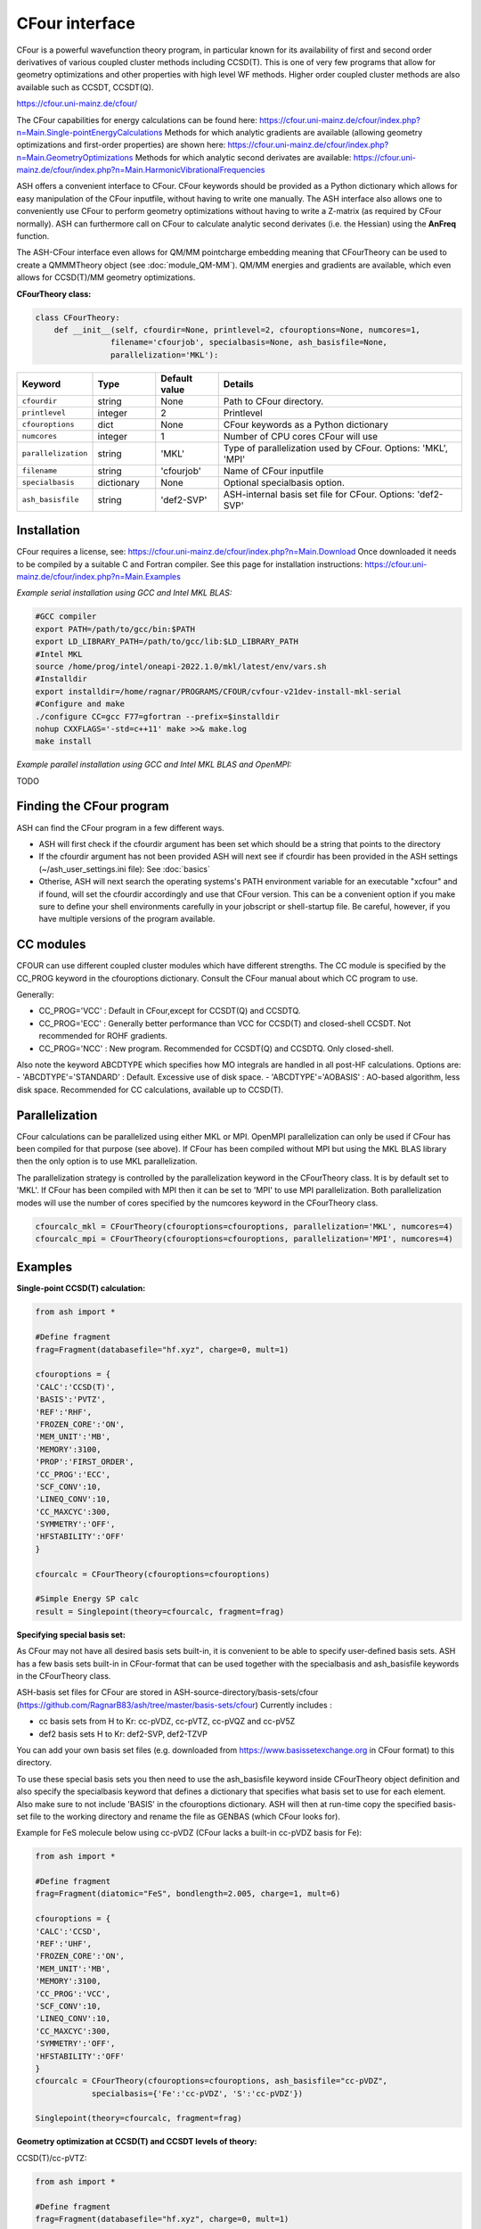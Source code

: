 CFour interface
======================================

CFour is a powerful wavefunction theory program, in particular known for its availability of first and second order
derivatives of various coupled cluster methods including CCSD(T). 
This is one of very few programs that allow for geometry optimizations and other properties with high level WF methods.
Higher order coupled cluster methods are also available such as CCSDT, CCSDT(Q).

https://cfour.uni-mainz.de/cfour/

The CFour capabilities for energy calculations can be found here:
https://cfour.uni-mainz.de/cfour/index.php?n=Main.Single-pointEnergyCalculations
Methods for which analytic gradients are available (allowing geometry optimizations and first-order properties) are shown here:
https://cfour.uni-mainz.de/cfour/index.php?n=Main.GeometryOptimizations
Methods for which analytic second derivates are available:
https://cfour.uni-mainz.de/cfour/index.php?n=Main.HarmonicVibrationalFrequencies


ASH offers a convenient interface to CFour. CFour keywords should be provided as a Python dictionary
which allows for easy manipulation of the CFour inputfile, without having to write one manually.
The ASH interface also allows one to conveniently use CFour to perform geometry optimizations without having to write a Z-matrix (as required by CFour normally).
ASH can furthermore call on CFour to calculate analytic second derivates (i.e. the Hessian) using the **AnFreq** function.

The ASH-CFour interface even allows for QM/MM pointcharge embedding meaning that CFourTheory can be used to create a QMMMTheory object (see :doc:`module_QM-MM`).
QM/MM energies and gradients are available, which even allows for CCSD(T)/MM geometry optimizations. 

**CFourTheory class:**

.. code-block:: python

  class CFourTheory:
      def __init__(self, cfourdir=None, printlevel=2, cfouroptions=None, numcores=1,
                  filename='cfourjob', specialbasis=None, ash_basisfile=None,
                  parallelization='MKL'):

.. list-table::
   :widths: 15 15 15 60
   :header-rows: 1

   * - Keyword
     - Type
     - Default value
     - Details
   * - ``cfourdir``
     - string
     - None
     - Path to CFour directory.
   * - ``printlevel``
     - integer
     - 2
     - Printlevel
   * - ``cfouroptions``
     - dict
     - None
     - CFour keywords as a Python dictionary 
   * - ``numcores``
     - integer
     - 1
     - Number of CPU cores CFour will use
   * - ``parallelization``
     - string
     - 'MKL'
     - Type of parallelization used by CFour. Options: 'MKL', 'MPI'
   * - ``filename``
     - string
     - 'cfourjob'
     - Name of CFour inputfile
   * - ``specialbasis``
     - dictionary
     - None
     - Optional specialbasis option.
   * - ``ash_basisfile``
     - string
     - 'def2-SVP'
     - ASH-internal basis set file for CFour. Options: 'def2-SVP'

######################################################
Installation
######################################################

CFour requires a license, see: https://cfour.uni-mainz.de/cfour/index.php?n=Main.Download
Once downloaded it needs to be compiled by a suitable C and Fortran compiler.
See this page for installation instructions: https://cfour.uni-mainz.de/cfour/index.php?n=Main.Examples


*Example serial installation using GCC and Intel MKL BLAS:*

.. code-block:: text

  #GCC compiler
  export PATH=/path/to/gcc/bin:$PATH
  export LD_LIBRARY_PATH=/path/to/gcc/lib:$LD_LIBRARY_PATH
  #Intel MKL
  source /home/prog/intel/oneapi-2022.1.0/mkl/latest/env/vars.sh
  #Installdir
  export installdir=/home/ragnar/PROGRAMS/CFOUR/cvfour-v21dev-install-mkl-serial
  #Configure and make
  ./configure CC=gcc F77=gfortran --prefix=$installdir
  nohup CXXFLAGS='-std=c++11' make >>& make.log
  make install

*Example parallel installation using GCC and Intel MKL BLAS and OpenMPI:*

TODO

################################
Finding the CFour program
################################

ASH can find the CFour program in a few different ways.

- ASH will first check if the cfourdir argument has been set which should be a string that points to the directory
- If the cfourdir argument has not been provided ASH will next see if cfourdir has been provided in the ASH settings (~/ash_user_settings.ini file): See :doc:`basics`
- Otherise, ASH will next search the operating systems's PATH environment variable for an executable "xcfour" and if found, will set the cfourdir accordingly and use that CFour version.  This can be a convenient option if you make sure to define your shell environments carefully in your jobscript or shell-startup file. Be careful, however, if you have multiple versions of the program available.

################################
CC modules
################################

CFOUR can use different coupled cluster modules which have different strengths.
The CC module is specified by the CC_PROG keyword in the cfouroptions dictionary.
Consult the CFour manual about which CC program to use.

Generally:

- CC_PROG='VCC' : Default in CFour,except for CCSDT(Q) and CCSDTQ.
- CC_PROG='ECC' : Generally better performance than VCC for CCSD(T) and closed-shell CCSDT. Not recommended for ROHF gradients.
- CC_PROG='NCC' : New program. Recommended for CCSDT(Q) and CCSDTQ. Only closed-shell.

Also note the keyword ABCDTYPE which specifies how MO integrals are handled in all post-HF calculations.
Options are:
- 'ABCDTYPE'='STANDARD' : Default. Excessive use of disk space.
- 'ABCDTYPE'='AOBASIS' : AO-based algorithm, less disk space. Recommended for CC calculations, available up to CCSD(T).


######################################################
Parallelization
######################################################

CFour calculations can be parallelized using either MKL or MPI.
OpenMPI parallelization can only be used if CFour has been compiled for that purpose (see above).
If CFour has been compiled without MPI but using the MKL BLAS library then the only option is to use MKL parallelization.

The parallelization strategy is controlled by the parallelization keyword in the CFourTheory class.
It is by default set to 'MKL'. If CFour has been compiled with MPI then it can be set to 'MPI' to use MPI parallelization.
Both parallelization modes will use the number of cores specified by the numcores keyword in the CFourTheory class.

.. code-block:: python

  cfourcalc_mkl = CFourTheory(cfouroptions=cfouroptions, parallelization='MKL', numcores=4)
  cfourcalc_mpi = CFourTheory(cfouroptions=cfouroptions, parallelization='MPI', numcores=4)

######################################################
Examples
######################################################

**Single-point CCSD(T) calculation:**

.. code-block:: python

    from ash import *

    #Define fragment
    frag=Fragment(databasefile="hf.xyz", charge=0, mult=1)

    cfouroptions = {
    'CALC':'CCSD(T)',
    'BASIS':'PVTZ',
    'REF':'RHF',
    'FROZEN_CORE':'ON',
    'MEM_UNIT':'MB',
    'MEMORY':3100,
    'PROP':'FIRST_ORDER',
    'CC_PROG':'ECC',
    'SCF_CONV':10,
    'LINEQ_CONV':10,
    'CC_MAXCYC':300,
    'SYMMETRY':'OFF',
    'HFSTABILITY':'OFF'
    }

    cfourcalc = CFourTheory(cfouroptions=cfouroptions)

    #Simple Energy SP calc
    result = Singlepoint(theory=cfourcalc, fragment=frag)


**Specifying special basis set:**

As CFour may not have all desired basis sets built-in, it is convenient to be able to specify user-defined basis sets.
ASH has a few basis sets built-in in CFour-format that can be used together with the specialbasis and ash_basisfile keywords in the CFourTheory class.

ASH-basis set files for CFour are stored in ASH-source-directory/basis-sets/cfour (https://github.com/RagnarB83/ash/tree/master/basis-sets/cfour)
Currently includes :

- cc basis sets from H to Kr: cc-pVDZ, cc-pVTZ, cc-pVQZ and cc-pV5Z 
- def2 basis sets H to Kr: def2-SVP, def2-TZVP 

You can add your own basis set files (e.g. downloaded from https://www.basissetexchange.org in CFour format) to this directory.

To use these special basis sets you then need to use the ash_basisfile keyword inside CFourTheory object definition and also 
specify the specialbasis keyword that defines a dictionary that specifies what basis set to use for each element.
Also make sure to not include 'BASIS' in the cfouroptions dictionary.
ASH will then at run-time copy the specified basis-set file to the working directory and rename the file as GENBAS (which CFour looks for).

Example for FeS molecule below using cc-pVDZ (CFour lacks a built-in cc-pVDZ basis for Fe):

.. code-block:: python

  from ash import *

  #Define fragment
  frag=Fragment(diatomic="FeS", bondlength=2.005, charge=1, mult=6)

  cfouroptions = {
  'CALC':'CCSD',
  'REF':'UHF',
  'FROZEN_CORE':'ON',
  'MEM_UNIT':'MB',
  'MEMORY':3100,
  'CC_PROG':'VCC',
  'SCF_CONV':10,
  'LINEQ_CONV':10,
  'CC_MAXCYC':300,
  'SYMMETRY':'OFF',
  'HFSTABILITY':'OFF'
  }
  cfourcalc = CFourTheory(cfouroptions=cfouroptions, ash_basisfile="cc-pVDZ", 
              specialbasis={'Fe':'cc-pVDZ', 'S':'cc-pVDZ'})

  Singlepoint(theory=cfourcalc, fragment=frag)


**Geometry optimization at CCSD(T) and CCSDT levels of theory:**

CCSD(T)/cc-pVTZ:

.. code-block:: python

    from ash import *

    #Define fragment
    frag=Fragment(databasefile="hf.xyz", charge=0, mult=1)

    cfouroptions = {
    'CALC':'CCSD(T)',
    'BASIS':'PVTZ',
    'REF':'RHF',
    'FROZEN_CORE':'ON',
    'MEM_UNIT':'MB',
    'MEMORY':3100,
    'CC_PROG':'VCC',
    'SCF_CONV':10,
    'LINEQ_CONV':10,
    'CC_MAXCYC':300,
    'SYMMETRY':'OFF',
    'HFSTABILITY':'OFF'
    }
    cfourcalc = CFourTheory(cfouroptions=cfouroptions)

    #Geometry optimization
    result = Optimizer(theory=cfourcalc, fragment=frag)


CCSDT/cc-pVTZ:

.. code-block:: python

    from ash import *

    #Define fragment
    frag=Fragment(databasefile="hf.xyz", charge=0, mult=1)

    cfouroptions = {
    'CALC':'CCSDT',
    'BASIS':'PVTZ',
    'REF':'RHF',
    'FROZEN_CORE':'ON',
    'MEM_UNIT':'MB',
    'MEMORY':3100,
    'CC_PROG':'VCC',
    'SCF_CONV':10,
    'LINEQ_CONV':10,
    'CC_MAXCYC':300,
    'SYMMETRY':'OFF',
    'HFSTABILITY':'OFF'
    }
    cfourcalc = CFourTheory(cfouroptions=cfouroptions)

    #Geometry optimization
    result = Optimizer(theory=cfourcalc, fragment=frag)


**Harmonic vibrational frequencies at the CCSD(T) level of theory:**

CCSD(T)/cc-pVTZ:

.. code-block:: python

    from ash import *

    #Define fragment
    frag=Fragment(databasefile="hf.xyz", charge=0, mult=1)

    cfouroptions = {
    'CALC':'CCSD(T)',
    'BASIS':'PVTZ',
    'REF':'RHF',
    'FROZEN_CORE':'ON',
    'MEM_UNIT':'MB',
    'MEMORY':3100,
    'CC_PROG':'VCC',
    'SCF_CONV':10,
    'LINEQ_CONV':10,
    'CC_MAXCYC':300,
    'SYMMETRY':'OFF',
    'HFSTABILITY':'OFF'
    }
    cfourcalc = CFourTheory(cfouroptions=cfouroptions)

    #Geometry optimization
    result = Optimizer(theory=cfourcalc, fragment=frag)
    #Analytical Hessian calculation
    result = AnFreq(theory=cfourcalc, fragment=frag)


**CFour CCSD(T) density calculation and visualization:**

As the CFour program can calculate densities at all levels of theory for which analytic gradients are available
it is possible to create density plots (or difference densities) or various molecular properties associated with 
the CCSD, CCSD(T), CCSDT wavefunctions.
If one includes 'PROP':'FIRST_ORDER' in the cfouroptions dictionary input to CFourTheory, 
then the density will be calculated at the requested level of theory. 
This density can be used to define various electric properties at the CC level of theory (dipole, EFG etc.), population analysis
but the density can also be useful on its own.
Here we utilize the MOLDEN_NAT file that CFour creates, which contains the natural orbitals of the CC wavefunction
that defines the correlated WF density. Unfortunately this CFour-created Molden-file is not compatible with Multiwfn that is convenient
to plot the density so here use an ASH function, **convert_CFour_Molden_file** to convert the CFour Molden file to a Multiwfn-compatible file.
**convert_CFour_Molden_file** utilizes the **molden2aim** program to convert the Moldenfile. Molden2aim ships with ASH but requires a quick compilation (see instructions when running).

You can then use the **multiwfn_run function** (See :doc:`Multiwfn_interface` for details) that creates the density in
realspace using Multiwfn. 
The function will create a Cube-file that can be visualized in VMD, Chemcraft or other programs.

.. code-block:: python

  from ash import *

  numcores=8

  #Define fragment
  frag=Fragment(databasefile="hf.xyz", charge=0, mult=1)

  #Define CFour options
  cfouroptions = {
  'CALC':'CCSD',
  'BASIS':'PVDZ',
  'REF':'RHF',
  'FROZEN_CORE':'ON',
  'MEM_UNIT':'MB',
  'MEMORY':3100,
  'PROP':'FIRST_ORDER',
  'CC_PROG':'ECC',
  'SCF_CONV':10,
  'LINEQ_CONV':10,
  'CC_MAXCYC':300,
  'SYMMETRY':'OFF',
  'HFSTABILITY':'OFF'
  }
  #Define CFourTheory object
  cfourcalc = CFourTheory(cfouroptions=cfouroptions,numcores=numcores)

  #Run CFour calculation
  result=Singlepoint(theory=cfourcalc,fragment=frag)

  #Convert CFour Molden file,MOLDEN_NAT, to Multiwfn-compatible file
  convert_CFour_Molden_file("MOLDEN_NAT")
  #convert_CFour_Molden_file will create MOLDEN_NAT_new.molden file
  multiwfn_run("MOLDEN_NAT_new.molden", option='density', grid=3, numcores=numcores)

  #The Cube-file created, MOLDEN_NAT_new_mwfn.cube, can next be visualized in e.g. VMD or Chemcraft

